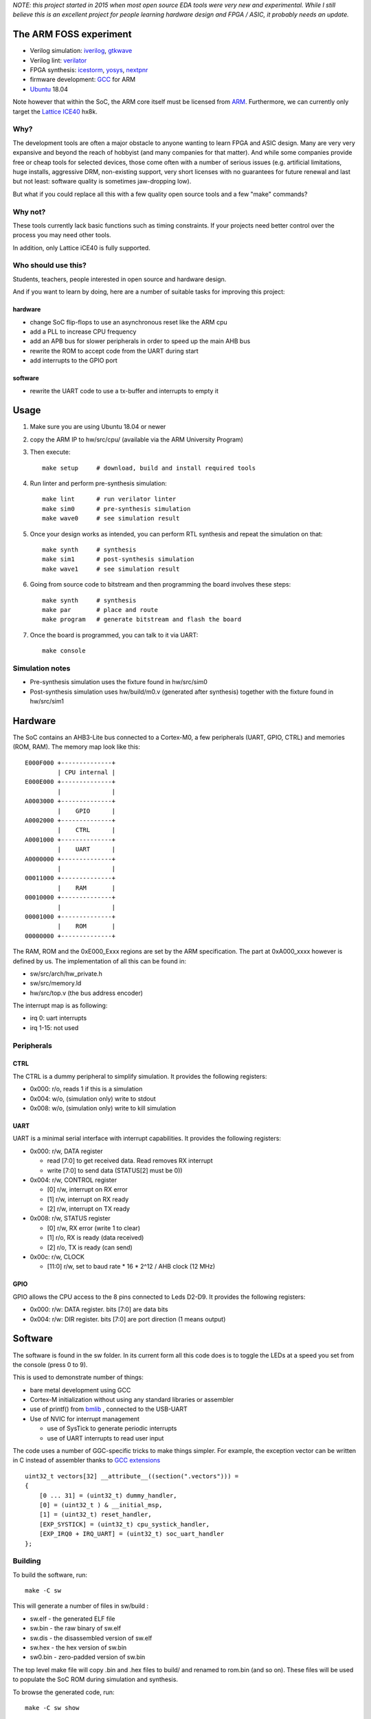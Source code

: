
*NOTE: this project started in 2015 when most open source EDA tools were very new and experimental. While I still believe this is an excellent project for people learning hardware design and FPGA / ASIC, it probably needs an update.*


The ARM FOSS experiment
========================
    
* Verilog simulation: `iverilog <https://en.wikipedia.org/wiki/Icarus_Verilog>`_, `gtkwave <http://gtkwave.sourceforge.net/>`_
* Verilog lint: `verilator <https://en.wikipedia.org/wiki/Verilator>`_
* FPGA synthesis: `icestorm <https://github.com/cliffordwolf/icestorm>`_, `yosys <https://github.com/cliffordwolf/yosys.git>`_, `nextpnr <https://github.com/YosysHQ/nextpnr>`_
* firmware development: `GCC <https://en.wikipedia.org/wiki/GNU_Compiler_Collection>`_ for ARM
* `Ubuntu <https://en.wikipedia.org/wiki/Ubuntu_(operating_system)>`_ 18.04

Note however that within the SoC, the ARM core itself must be licensed from `ARM <https://www.arm.com/resources/designstart/designstart-university>`_.
Furthermore, we can currently only target the `Lattice ICE40 <https://en.wikipedia.org/wiki/ICE_(FPGA)#Open_source>`_ hx8k.



.. image:: gtkwave0.png
    :align: center



Why?
----

The development tools are often a major obstacle to anyone wanting to learn FPGA and ASIC design.
Many are very very expansive and beyond the reach of hobbyist
(and many companies for that matter). And while some companies provide free
or cheap tools for selected devices, those come often with a number of serious
issues (e.g. artificial limitations, huge installs, aggressive DRM, non-existing
support, very short licenses with no guarantees for future renewal and last but
not least: software quality is sometimes jaw-dropping low).


But what if you could replace all this with a few quality open source tools
and a few "make" commands?


Why not?
--------

These tools currently lack basic functions such as timing constraints.
If your projects need better control over the process you may need other tools.


In addition, only Lattice iCE40 is fully supported.


Who should use this?
--------------------

Students, teachers, people interested in open source and hardware design.

And if you want to learn by doing, here are a number of suitable tasks for improving this project:

hardware
~~~~~~~~

* change SoC flip-flops to use an asynchronous reset like the ARM cpu
* add a PLL to increase CPU frequency
* add an APB bus for slower peripherals in order to speed up the main AHB bus
* rewrite the ROM to accept code from the UART during start
* add interrupts to the GPIO port

software
~~~~~~~~

* rewrite the UART code to use a tx-buffer and interrupts to empty it

Usage
=====

1. Make sure you are using Ubuntu 18.04 or newer
2. copy the ARM IP to hw/src/cpu/  (available via the ARM University Program)
3. Then execute::

    make setup     # download, build and install required tools

4. Run linter and perform pre-synthesis simulation::

    make lint      # run verilator linter
    make sim0      # pre-synthesis simulation
    make wave0     # see simulation result

5. Once your design works as intended, you can perform RTL synthesis and repeat the simulation on that::

    make synth     # synthesis
    make sim1      # post-synthesis simulation
    make wave1     # see simulation result

6. Going from source code to bitstream and then programming the board involves these steps::

    make synth     # synthesis
    make par       # place and route
    make program   # generate bitstream and flash the board

7. Once the board is programmed, you can talk to it via UART::

    make console


Simulation notes
----------------

* Pre-synthesis simulation uses the fixture found in hw/src/sim0
* Post-synthesis simulation uses hw/build/m0.v (generated after synthesis) together with the fixture found in hw/src/sim1

Hardware
========

The SoC contains an AHB3-Lite bus connected to a Cortex-M0, a few peripherals (UART, GPIO, CTRL) and memories (ROM, RAM).
The memory map look like this::


    E000F000 +--------------+
             | CPU internal |
    E000E000 +--------------+
             |              |
    A0003000 +--------------+
             |    GPIO      |
    A0002000 +--------------+
             |    CTRL      |
    A0001000 +--------------+
             |    UART      |
    A0000000 +--------------+
             |              |
    00011000 +--------------+
             |    RAM       |
    00010000 +--------------+
             |              |
    00001000 +--------------+
             |    ROM       |
    00000000 +--------------+


The RAM, ROM and the 0xE000_Exxx regions are set by the ARM specification.
The part at 0xA000_xxxx however is defined by us. The implementation of all this can be found in:


* sw/src/arch/hw_private.h
* sw/src/memory.ld
* hw/src/top.v (the bus address encoder)


The interrupt map is as following:

* irq 0: uart interrupts
* irq 1-15: not used


Peripherals
-----------


CTRL
~~~~

The CTRL is a dummy peripheral to simplify simulation.
It provides the following registers:

* 0x000: r/o, reads 1 if this is a simulation
* 0x004: w/o, (simulation only) write to stdout
* 0x008: w/o, (simulation only) write to kill simulation


UART
~~~~

UART is a minimal serial interface with interrupt capabilities.
It provides the following registers:

* 0x000: r/w, DATA register

  * read [7:0] to get received data. Read removes RX interrupt
  * write [7:0] to send data (STATUS[2] must be 0))
* 0x004: r/w, CONTROL register

  * [0] r/w, interrupt on RX error
  * [1] r/w, interrupt on RX ready
  * [2] r/w, interrupt on TX ready
* 0x008: r/w, STATUS register

  * [0] r/w, RX error (write 1 to clear)
  * [1] r/o, RX is ready (data received)
  * [2] r/o, TX is ready (can send)
* 0x00c: r/w, CLOCK

  * [11:0] r/w, set to baud rate * 16 * 2^12 / AHB clock (12 MHz)

GPIO
~~~~

GPIO allows the CPU access to the 8 pins connected to Leds D2-D9.
It provides the following registers:

* 0x000: r/w: DATA register. bits [7:0] are data bits
* 0x004: r/w: DIR register. bits [7:0] are port direction (1 means output)


Software
========

The software is found in the sw folder.
In its current form all this code does is to toggle the LEDs at a speed you set from the console (press 0 to 9).

This is used to demonstrate number of things:

* bare metal development using GCC
* Cortex-M initialization without using any standard libraries or assembler
* use of printf() from `bmlib <https://github.com/avahidi/bmlib>`_ , connected to the USB-UART
* Use of NVIC for interrupt management

  * use of SysTick to generate periodic interrupts
  * use of UART interrupts to read user input


The code uses a number of GGC-specific tricks to make things simpler.
For example, the exception vector can be written in C instead of assembler thanks to `GCC extensions <https://gcc.gnu.org/onlinedocs/gcc/C-Extensions.html>`_ ::

    uint32_t vectors[32] __attribute__((section(".vectors"))) =
    {
        [0 ... 31] = (uint32_t) dummy_handler,
        [0] = (uint32_t ) & __initial_msp,
        [1] = (uint32_t) reset_handler,
        [EXP_SYSTICK] = (uint32_t) cpu_systick_handler,
        [EXP_IRQ0 + IRQ_UART] = (uint32_t) soc_uart_handler
    };


Building
--------

To build the software, run::

    make -C sw

This will generate a number of files in sw/build :

* sw.elf - the generated ELF file
* sw.bin - the raw binary of sw.elf
* sw.dis - the disassembled version of sw.elf
* sw.hex - the hex version of sw.bin
* sw0.bin - zero-padded version of sw.bin


The top level make file will copy .bin and .hex files to build/ and renamed to rom.bin (and so on).
These files will be used to populate the SoC ROM during simulation and synthesis.

To browse the generated code, run::

   make -C sw show

Performance
===========

In hardware design performance generally means three things:

* Size (area in ASIC, device usage in FPGA)
* Frequency
* Power usage

The current tools shows you approximate design size and frequency::

    make synth
    ...
    === top_syn ===

     Number of wires:               6015
     Number of wire bits:           8204
     Number of public wires:        1993
     Number of public wire bits:    3761
     Number of memories:               0
     Number of memory bits:            0
     Number of processes:              0
     Number of cells:               5468
       SB_CARRY                      171
       SB_DFF                        147
       SB_DFFE                        35
       SB_DFFER                       67
       SB_DFFES                      549
       SB_DFFR                        56
       SB_DFFS                       155
       SB_LUT4                      4272
       SB_RAM40_4K                    16
    ...
    make time
    ...
    Total number of logic levels: 49
    Total path delay: 48.87 ns (20.46 MHz)


Hence we we are using about 70% of the cells and 50% of the memories and have a maximum frequency of about 20MHz.
These are not particularly good numbers, mainly because the Cortex-M0 (unlike Cortex-M1) was not designed for FPGA `(here is a relevant paper on the subject) <http://dl.acm.org/citation.cfm?id=968291>`_.
Unfortunately, we currently don't have the right tools to improve either of these (although the nextpnr project aims to address this)


License
=======

This project is released under the GPL version 3, see the LICENSE file for details.

